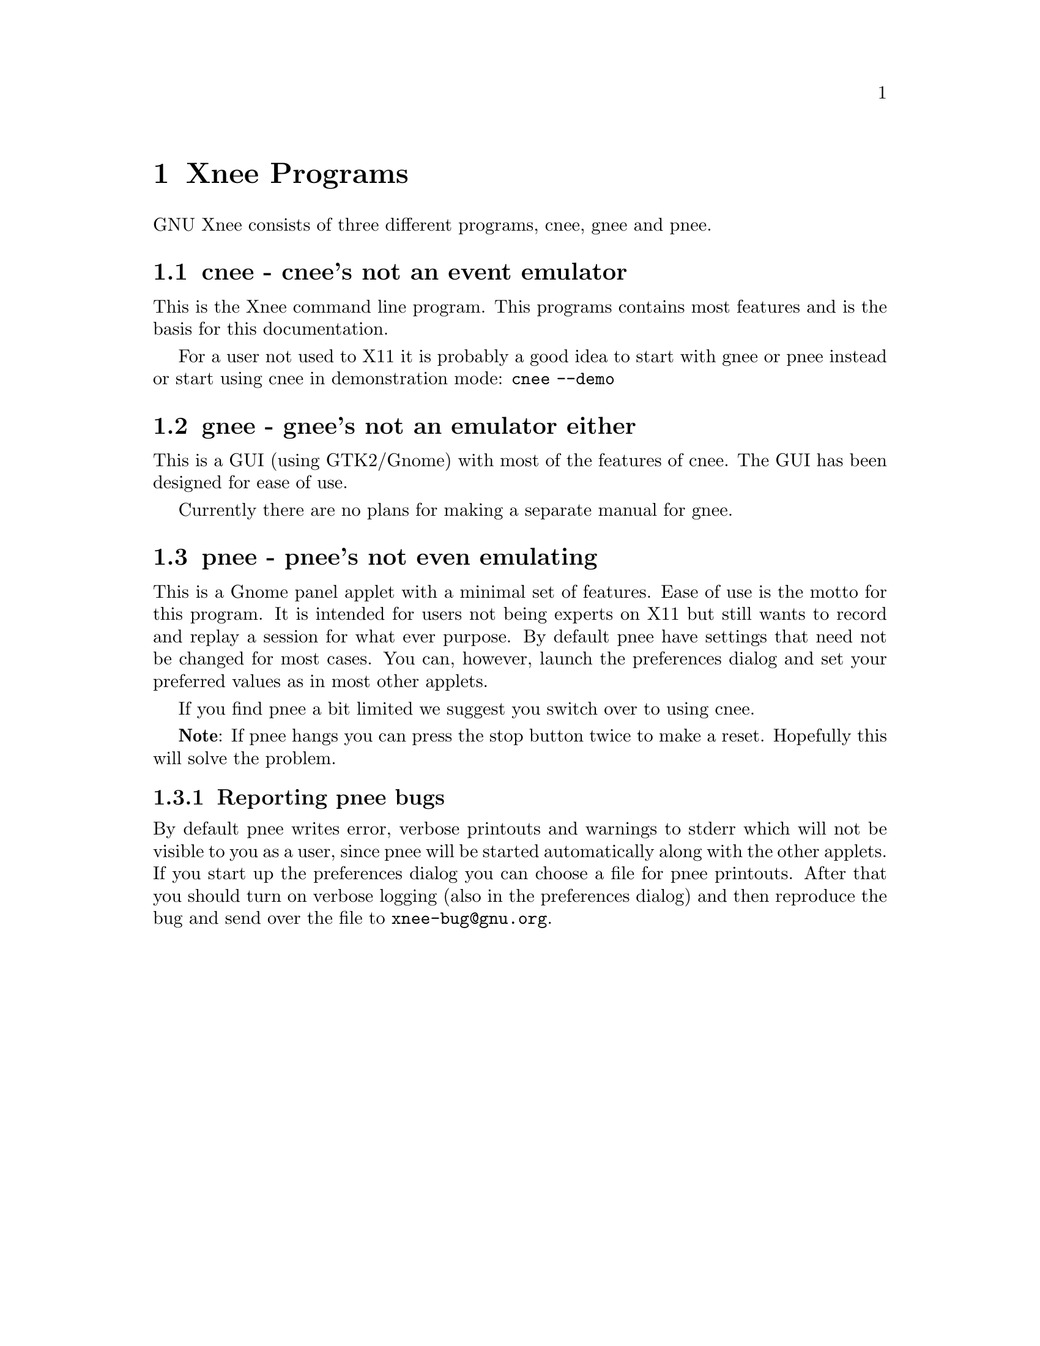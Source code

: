 @chapter Xnee Programs

GNU Xnee consists of three different programs, cnee, gnee and pnee. 



@section cnee - cnee's not an event emulator

This is the Xnee command line program. This programs contains most
features and is the basis for this documentation.

For a user not used to X11 it is probably a good idea to start with
gnee or pnee instead or start using cnee in demonstration mode:
@code{cnee --demo}


@section gnee - gnee's not an emulator either

This is a GUI (using GTK2/Gnome) with most of the features of
cnee. The GUI has been designed for ease of use.

Currently there are no plans for making a separate manual for gnee.

@section pnee - pnee's not even emulating

This is a Gnome panel applet with a minimal set of features. Ease of
use is the motto for this program. It is intended for users not being
experts on X11 but still wants to record and replay a session for what
ever purpose. By default pnee have settings that need not be changed
for most cases. You can, however, launch the preferences dialog and
set your preferred values as in most other applets.

If you find pnee a bit limited we suggest you switch over to using
cnee.

@b{Note}: If pnee hangs you can press the stop button twice to make a
reset. Hopefully this will solve the problem.

@subsection Reporting pnee bugs
@cindex     Reporting pnee bugs

By default pnee writes error, verbose printouts and warnings to stderr
which will not be visible to you as a user, since pnee will be started
automatically along with the other applets. If you start up the
preferences dialog you can choose a file for pnee printouts. After
that you should turn on verbose logging (also in the preferences
dialog) and then reproduce the bug and send over the file to
@email{xnee-bug@@gnu.org}.
